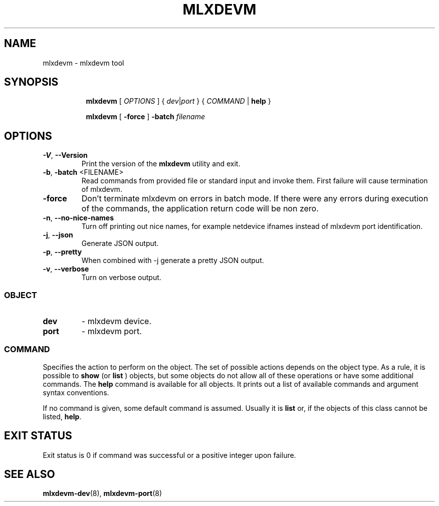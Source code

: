 .TH MLXDEVM 8 "28 Feb 2021" "iproute2" "Linux"
.SH NAME
mlxdevm \- mlxdevm tool
.SH SYNOPSIS
.sp
.ad l
.in +8
.ti -8
.B mlxdevm
.RI "[ " OPTIONS " ] { " dev | port " } { " COMMAND " | "
.BR help " }"
.sp

.ti -8
.B mlxdevm
.RB "[ " -force " ] "
.BI "-batch " filename
.sp

.SH OPTIONS

.TP
.BR "\-V" , " --Version"
Print the version of the
.B mlxdevm
utility and exit.

.TP
.BR "\-b", " \-batch " <FILENAME>
Read commands from provided file or standard input and invoke them.
First failure will cause termination of mlxdevm.

.TP
.B \-force
Don't terminate mlxdevm on errors in batch mode.
If there were any errors during execution of the commands, the application return code will be non zero.

.TP
.BR "\-n" , " --no-nice-names"
Turn off printing out nice names, for example netdevice ifnames instead of mlxdevm port identification.

.TP
.BR "\-j" , " --json"
Generate JSON output.

.TP
.BR "\-p" , " --pretty"
When combined with -j generate a pretty JSON output.

.TP
.BR "\-v" , " --verbose"
Turn on verbose output.

.SS
.I OBJECT

.TP
.B dev
- mlxdevm device.

.TP
.B port
- mlxdevm port.

.SS
.I COMMAND

Specifies the action to perform on the object.
The set of possible actions depends on the object type.
As a rule, it is possible to
.B show
(or
.B list
) objects, but some objects do not allow all of these operations
or have some additional commands. The
.B help
command is available for all objects. It prints
out a list of available commands and argument syntax conventions.
.sp
If no command is given, some default command is assumed.
Usually it is
.B list
or, if the objects of this class cannot be listed,
.BR "help" .

.SH EXIT STATUS
Exit status is 0 if command was successful or a positive integer upon failure.

.SH SEE ALSO
.BR mlxdevm-dev (8),
.BR mlxdevm-port (8)
.br
